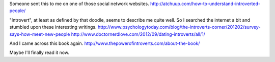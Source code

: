 Someone sent this to me on one of those social network websites.
http://atchuup.com/how-to-understand-introverted-people/

"Introvert", at least as defined by that doodle, seems to describe
me quite well. So I searched the internet a bit and stumbled upon
these interesting writings.
http://www.psychologytoday.com/blog/the-introverts-corner/201202/survey-says-how-meet-new-people
http://www.doctornerdlove.com/2012/09/dating-introverts/all/1/

And I came across this book again.
http://www.thepowerofintroverts.com/about-the-book/

Maybe I'll finally read it now.
